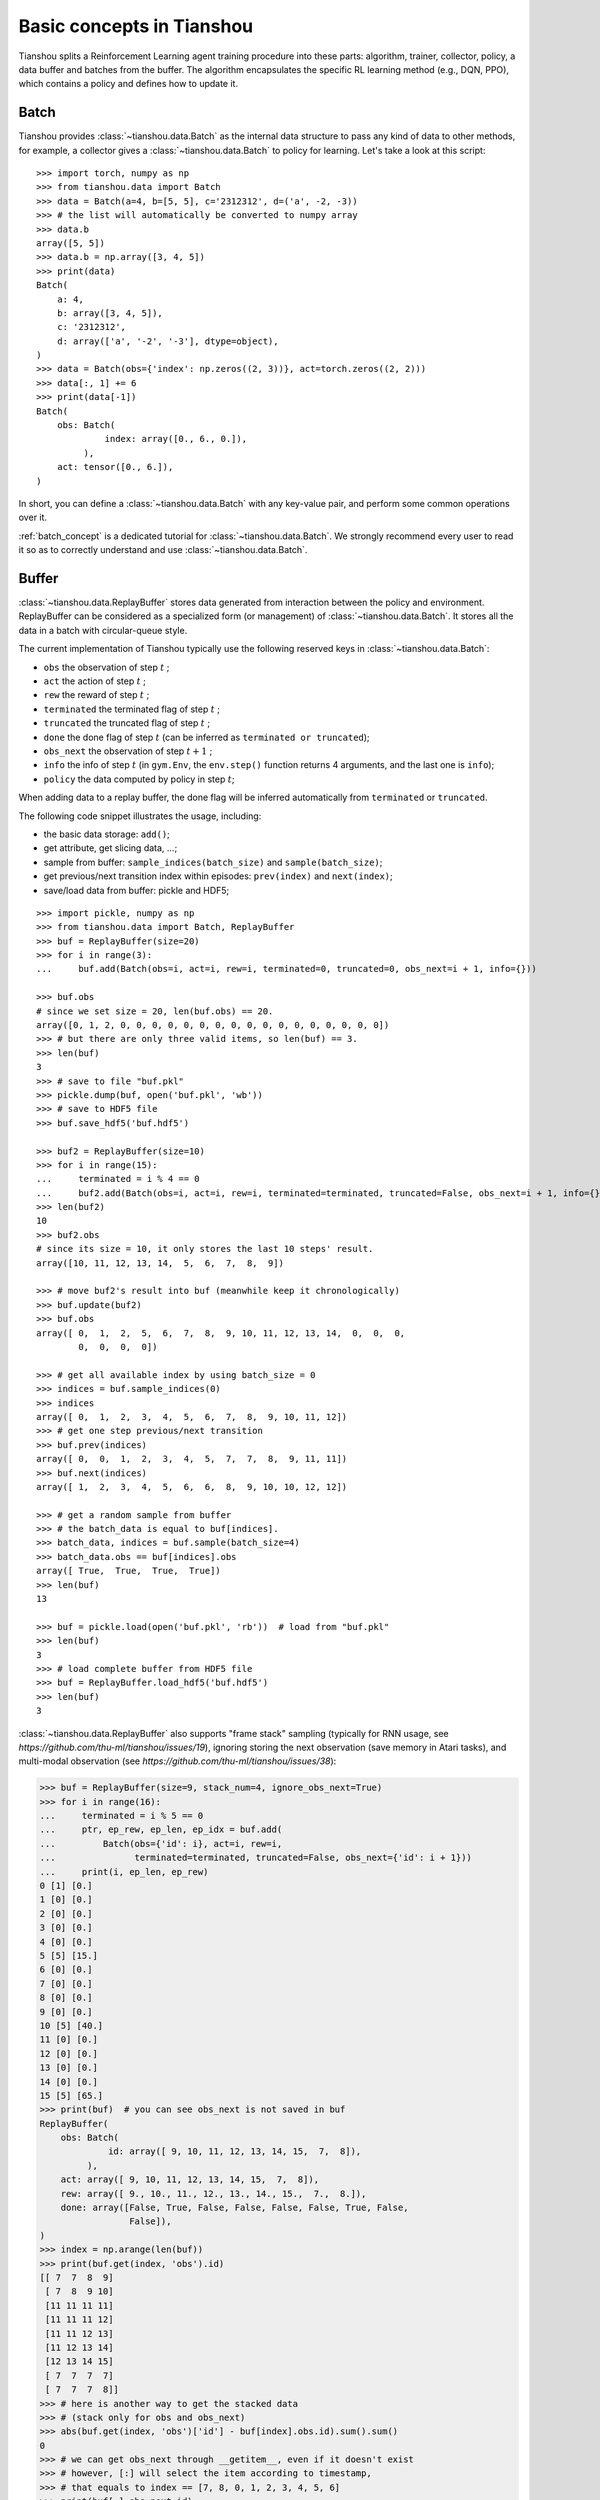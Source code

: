 Basic concepts in Tianshou
==========================

Tianshou splits a Reinforcement Learning agent training procedure into these parts: algorithm, trainer, collector, policy, a data buffer and batches from the buffer.
The algorithm encapsulates the specific RL learning method (e.g., DQN, PPO), which contains a policy and defines how to update it.

..
  The general control flow can be described as:

  .. image:: /_static/images/concepts_arch.png
      :align: center
      :height: 300


  Here is a more detailed description, where ``Env`` is the environment and ``Model`` is the neural network:

  .. image:: /_static/images/concepts_arch2.png
      :align: center
      :height: 300


Batch
-----

Tianshou provides :class:`~tianshou.data.Batch` as the internal data structure to pass any kind of data to other methods, for example, a collector gives a :class:`~tianshou.data.Batch` to policy for learning. Let's take a look at this script:
::

    >>> import torch, numpy as np
    >>> from tianshou.data import Batch
    >>> data = Batch(a=4, b=[5, 5], c='2312312', d=('a', -2, -3))
    >>> # the list will automatically be converted to numpy array
    >>> data.b
    array([5, 5])
    >>> data.b = np.array([3, 4, 5])
    >>> print(data)
    Batch(
        a: 4,
        b: array([3, 4, 5]),
        c: '2312312',
        d: array(['a', '-2', '-3'], dtype=object),
    )
    >>> data = Batch(obs={'index': np.zeros((2, 3))}, act=torch.zeros((2, 2)))
    >>> data[:, 1] += 6
    >>> print(data[-1])
    Batch(
        obs: Batch(
                 index: array([0., 6., 0.]),
             ),
        act: tensor([0., 6.]),
    )

In short, you can define a :class:`~tianshou.data.Batch` with any key-value pair, and perform some common operations over it.

:ref:`batch_concept` is a dedicated tutorial for :class:`~tianshou.data.Batch`. We strongly recommend every user to read it so as to correctly understand and use :class:`~tianshou.data.Batch`.


Buffer
------

:class:`~tianshou.data.ReplayBuffer` stores data generated from interaction between the policy and environment. ReplayBuffer can be considered as a specialized form (or management) of :class:`~tianshou.data.Batch`. It stores all the data in a batch with circular-queue style.

The current implementation of Tianshou typically use the following reserved keys in
:class:`~tianshou.data.Batch`:

* ``obs`` the observation of step :math:`t` ;
* ``act`` the action of step :math:`t` ;
* ``rew`` the reward of step :math:`t` ;
* ``terminated`` the terminated flag of step :math:`t` ;
* ``truncated`` the truncated flag of step :math:`t` ;
* ``done`` the done flag of step :math:`t` (can be inferred as ``terminated or truncated``);
* ``obs_next`` the observation of step :math:`t+1` ;
* ``info`` the info of step :math:`t` (in ``gym.Env``, the ``env.step()`` function returns 4 arguments, and the last one is ``info``);
* ``policy`` the data computed by policy in step :math:`t`;

When adding data to a replay buffer, the done flag will be inferred automatically from ``terminated`` or ``truncated``.

The following code snippet illustrates the usage, including:

- the basic data storage: ``add()``;
- get attribute, get slicing data, ...;
- sample from buffer: ``sample_indices(batch_size)`` and ``sample(batch_size)``;
- get previous/next transition index within episodes: ``prev(index)`` and ``next(index)``;
- save/load data from buffer: pickle and HDF5;

::

    >>> import pickle, numpy as np
    >>> from tianshou.data import Batch, ReplayBuffer
    >>> buf = ReplayBuffer(size=20)
    >>> for i in range(3):
    ...     buf.add(Batch(obs=i, act=i, rew=i, terminated=0, truncated=0, obs_next=i + 1, info={}))

    >>> buf.obs
    # since we set size = 20, len(buf.obs) == 20.
    array([0, 1, 2, 0, 0, 0, 0, 0, 0, 0, 0, 0, 0, 0, 0, 0, 0, 0, 0, 0])
    >>> # but there are only three valid items, so len(buf) == 3.
    >>> len(buf)
    3
    >>> # save to file "buf.pkl"
    >>> pickle.dump(buf, open('buf.pkl', 'wb'))
    >>> # save to HDF5 file
    >>> buf.save_hdf5('buf.hdf5')

    >>> buf2 = ReplayBuffer(size=10)
    >>> for i in range(15):
    ...     terminated = i % 4 == 0
    ...     buf2.add(Batch(obs=i, act=i, rew=i, terminated=terminated, truncated=False, obs_next=i + 1, info={}))
    >>> len(buf2)
    10
    >>> buf2.obs
    # since its size = 10, it only stores the last 10 steps' result.
    array([10, 11, 12, 13, 14,  5,  6,  7,  8,  9])

    >>> # move buf2's result into buf (meanwhile keep it chronologically)
    >>> buf.update(buf2)
    >>> buf.obs
    array([ 0,  1,  2,  5,  6,  7,  8,  9, 10, 11, 12, 13, 14,  0,  0,  0,
            0,  0,  0,  0])

    >>> # get all available index by using batch_size = 0
    >>> indices = buf.sample_indices(0)
    >>> indices
    array([ 0,  1,  2,  3,  4,  5,  6,  7,  8,  9, 10, 11, 12])
    >>> # get one step previous/next transition
    >>> buf.prev(indices)
    array([ 0,  0,  1,  2,  3,  4,  5,  7,  7,  8,  9, 11, 11])
    >>> buf.next(indices)
    array([ 1,  2,  3,  4,  5,  6,  6,  8,  9, 10, 10, 12, 12])

    >>> # get a random sample from buffer
    >>> # the batch_data is equal to buf[indices].
    >>> batch_data, indices = buf.sample(batch_size=4)
    >>> batch_data.obs == buf[indices].obs
    array([ True,  True,  True,  True])
    >>> len(buf)
    13

    >>> buf = pickle.load(open('buf.pkl', 'rb'))  # load from "buf.pkl"
    >>> len(buf)
    3
    >>> # load complete buffer from HDF5 file
    >>> buf = ReplayBuffer.load_hdf5('buf.hdf5')
    >>> len(buf)
    3

:class:`~tianshou.data.ReplayBuffer` also supports "frame stack" sampling (typically for RNN usage, see `https://github.com/thu-ml/tianshou/issues/19`), ignoring storing the next observation (save memory in Atari tasks), and multi-modal observation (see `https://github.com/thu-ml/tianshou/issues/38`):

.. raw:: html

   <details>
   <summary>Advance usage of ReplayBuffer</summary>

.. code-block:: python

    >>> buf = ReplayBuffer(size=9, stack_num=4, ignore_obs_next=True)
    >>> for i in range(16):
    ...     terminated = i % 5 == 0
    ...     ptr, ep_rew, ep_len, ep_idx = buf.add(
    ...         Batch(obs={'id': i}, act=i, rew=i,
    ...               terminated=terminated, truncated=False, obs_next={'id': i + 1}))
    ...     print(i, ep_len, ep_rew)
    0 [1] [0.]
    1 [0] [0.]
    2 [0] [0.]
    3 [0] [0.]
    4 [0] [0.]
    5 [5] [15.]
    6 [0] [0.]
    7 [0] [0.]
    8 [0] [0.]
    9 [0] [0.]
    10 [5] [40.]
    11 [0] [0.]
    12 [0] [0.]
    13 [0] [0.]
    14 [0] [0.]
    15 [5] [65.]
    >>> print(buf)  # you can see obs_next is not saved in buf
    ReplayBuffer(
        obs: Batch(
                 id: array([ 9, 10, 11, 12, 13, 14, 15,  7,  8]),
             ),
        act: array([ 9, 10, 11, 12, 13, 14, 15,  7,  8]),
        rew: array([ 9., 10., 11., 12., 13., 14., 15.,  7.,  8.]),
        done: array([False, True, False, False, False, False, True, False,
                     False]),
    )
    >>> index = np.arange(len(buf))
    >>> print(buf.get(index, 'obs').id)
    [[ 7  7  8  9]
     [ 7  8  9 10]
     [11 11 11 11]
     [11 11 11 12]
     [11 11 12 13]
     [11 12 13 14]
     [12 13 14 15]
     [ 7  7  7  7]
     [ 7  7  7  8]]
    >>> # here is another way to get the stacked data
    >>> # (stack only for obs and obs_next)
    >>> abs(buf.get(index, 'obs')['id'] - buf[index].obs.id).sum().sum()
    0
    >>> # we can get obs_next through __getitem__, even if it doesn't exist
    >>> # however, [:] will select the item according to timestamp,
    >>> # that equals to index == [7, 8, 0, 1, 2, 3, 4, 5, 6]
    >>> print(buf[:].obs_next.id)
    [[ 7  7  7  8]
     [ 7  7  8  9]
     [ 7  8  9 10]
     [ 7  8  9 10]
     [11 11 11 12]
     [11 11 12 13]
     [11 12 13 14]
     [12 13 14 15]
     [12 13 14 15]]
    >>> full_index = np.array([7, 8, 0, 1, 2, 3, 4, 5, 6])
    >>> np.allclose(buf[:].obs_next.id, buf[full_index].obs_next.id)
    True

.. raw:: html

   </details><br>

Tianshou provides other type of data buffer such as :class:`~tianshou.data.PrioritizedReplayBuffer` (based on Segment Tree and ``numpy.ndarray``) and :class:`~tianshou.data.VectorReplayBuffer` (add different episodes' data but without losing chronological order). Check out :class:`~tianshou.data.ReplayBuffer` for more detail.


Algorithm and Policy
--------------------

Tianshou's RL framework is built around two key abstractions: :class:`~tianshou.algorithm.Algorithm` and :class:`~tianshou.algorithm.Policy`.

**Algorithm**: The core abstraction that encapsulates a complete RL learning method (e.g., DQN, PPO, SAC). Each algorithm contains a policy and defines how to update it using training data. All algorithm classes inherit from :class:`~tianshou.algorithm.Algorithm`.

An algorithm class typically has the following parts:

* :meth:`~tianshou.algorithm.Algorithm.__init__`: initialize the algorithm with a policy and optimization configuration;
* :meth:`~tianshou.algorithm.Algorithm._preprocess_batch`: pre-process data from the replay buffer (e.g., compute n-step returns);
* :meth:`~tianshou.algorithm.Algorithm._update_with_batch`: the algorithm-specific network update logic;
* :meth:`~tianshou.algorithm.Algorithm._postprocess_batch`: post-process the batch data (e.g., update prioritized replay buffer weights);
* :meth:`~tianshou.algorithm.Algorithm.create_trainer`: create the appropriate trainer for this algorithm;

**Policy**: Represents the mapping from observations to actions. Policy classes inherit from :class:`~tianshou.algorithm.Policy`.

A policy class typically provides:

* :meth:`~tianshou.algorithm.Policy.forward`: compute action distribution or Q-values given observations;
* :meth:`~tianshou.algorithm.Policy.compute_action`: get concrete actions from observations for environment interaction;
* :meth:`~tianshou.algorithm.Policy.map_action`: transform raw network outputs to environment action space;


.. _policy_state:

States for policy
^^^^^^^^^^^^^^^^^

During the training process, the policy has two main states: training state and testing state. The training state can be further divided into the collecting state and updating state.

The meaning of training and testing state is obvious: the agent interacts with environment, collects training data and performs update, that's training state; the testing state is to evaluate the performance of the current policy during training process.

As for the collecting state, it is defined as interacting with environments and collecting training data into the buffer;
we define the updating state as performing a model update by the algorithm's update methods during training process.

The collection of data from the env may differ in training and in inference (for example, in training one may add exploration noise, or sample from the predicted action distribution instead of taking its mode). The switch between the different collection strategies in training and inference is controlled by ``policy.is_within_training_step``, see also the docstring of it
for more details.


policy.forward
^^^^^^^^^^^^^^

The ``forward`` function computes the action over given observations. The input and output is algorithm-specific but generally, the function is a mapping of ``(batch, state, ...) -> batch``.

The input batch is the environment data (e.g., observation, reward, done flag and info). It comes from either :meth:`~tianshou.data.Collector.collect` or :meth:`~tianshou.data.ReplayBuffer.sample`. The first dimension of all variables in the input ``batch`` should be equal to the batch-size.

The output is also a ``Batch`` which must contain "act" (action) and may contain "state" (hidden state of policy), "policy" (the intermediate result of policy which needs to save into the buffer, see :meth:`~tianshou.algorithm.BasePolicy.forward`), and some other algorithm-specific keys.

For example, if you try to use your policy to evaluate one episode (and don't want to use :meth:`~tianshou.data.Collector.collect`), use the following code-snippet:
::

    # assume env is a gym.Env
    obs, done = env.reset(), False
    while not done:
        batch = Batch(obs=[obs])  # the first dimension is batch-size
        act = policy(batch).act[0]  # policy.forward return a batch, use ".act" to extract the action
        obs, rew, done, info = env.step(act)

For inference, it is recommended to use the shortcut method :meth:`~tianshou.algorithm.Policy.compute_action` to compute the action directly from the observation.

Here, ``Batch(obs=[obs])`` will automatically create the 0-dimension to be the batch-size. Otherwise, the network cannot determine the batch-size.


.. _process_fn:

Algorithm Preprocessing and N-step Returns
^^^^^^^^^^^^^^^^^^^^^^^^^^^^^^^^^^^^^^^^^^^

The algorithm handles data preprocessing, including computing variables that depend on time-series such as N-step or GAE returns. This functionality is implemented in :meth:`~tianshou.algorithm.Algorithm._preprocess_batch` and the static methods :meth:`~tianshou.algorithm.Algorithm.compute_nstep_return` and :meth:`~tianshou.algorithm.Algorithm.compute_episodic_return`.

Take 2-step return DQN as an example. The 2-step return DQN compute each transition's return as:

.. math::

    G_t = r_t + \gamma r_{t + 1} + \gamma^2 \max_a Q(s_{t + 2}, a)

where :math:`\gamma` is the discount factor, :math:`\gamma \in [0, 1]`. Here is the pseudocode showing the training process **without Tianshou framework**:
::

    # pseudocode, cannot work
    obs = env.reset()
    buffer = Buffer(size=10000)
    algorithm = DQN(...)
    for i in range(int(1e6)):
        act = algorithm.policy.compute_action(obs)
        obs_next, rew, done, _ = env.step(act)
        buffer.store(obs, act, obs_next, rew, done)
        obs = obs_next
        if i % 1000 == 0:
            # algorithm handles sampling, preprocessing, and updating
            algorithm.update(sample_size=64, buffer=buffer)

The algorithm's :meth:`~tianshou.algorithm.Algorithm._preprocess_batch` method automatically handles n-step return computation by calling :meth:`~tianshou.algorithm.Algorithm.compute_nstep_return`, which provides the replay buffer, sample indices, and batch data. Since we store all the data in the order of time, the n-step return can be computed efficiently using the buffer's temporal structure.

For custom preprocessing logic, you can override :meth:`~tianshou.algorithm.Algorithm._preprocess_batch` in your algorithm subclass. The method receives the sampled batch, buffer, and indices, allowing you to add computed values like returns, advantages, or other algorithm-specific preprocessing steps.


Collector
---------

The :class:`~tianshou.data.Collector` enables the policy to interact with different types of environments conveniently.

:meth:`~tianshou.data.Collector.collect` is the main method of :class:`~tianshou.data.Collector`: it lets the policy perform a specified number of steps (``n_step``) or episodes (``n_episode``) and store the data in the replay buffer, then return the statistics of the collected data such as episode's total reward.

The general explanation is listed in :ref:`pseudocode`. Other usages of collector are listed in :class:`~tianshou.data.Collector` documentation. Here are some example usages:
::

    policy = PGPolicy(...)  # or other policies if you wish
    env = gym.make("CartPole-v1")

    replay_buffer = ReplayBuffer(size=10000)

    # here we set up a collector with a single environment
    collector = Collector(policy, env, buffer=replay_buffer)

    # the collector supports vectorized environments as well
    vec_buffer = VectorReplayBuffer(total_size=10000, buffer_num=3)
    # buffer_num should be equal to (suggested) or larger than #envs
    envs = DummyVectorEnv([lambda: gym.make("CartPole-v1") for _ in range(3)])
    collector = Collector(policy, envs, buffer=vec_buffer)

    # collect 3 episodes
    collector.collect(n_episode=3)
    # collect at least 2 steps
    collector.collect(n_step=2)
    # collect episodes with visual rendering ("render" is the sleep time between
    # rendering consecutive frames)
    collector.collect(n_episode=1, render=0.03)

There is also another type of collector :class:`~tianshou.data.AsyncCollector` which supports asynchronous environment setting (for those taking a long time to step). However, AsyncCollector only supports **at least** ``n_step`` or ``n_episode`` collection due to the property of asynchronous environments.


Trainer
-------

Once you have an algorithm and a collector, you can start the training process. The trainer orchestrates the training loop and calls upon the algorithm's specific network updating logic. Each algorithm creates its appropriate trainer type through the :meth:`~tianshou.algorithm.Algorithm.create_trainer` method.

Tianshou has three main trainer classes: :class:`~tianshou.trainer.OnPolicyTrainer` for on-policy algorithms such as Policy Gradient, :class:`~tianshou.trainer.OffPolicyTrainer` for off-policy algorithms such as DQN, and :class:`~tianshou.trainer.OfflineTrainer` for offline algorithms such as BCQ.

The typical workflow is:
::

    # Create algorithm with policy
    algorithm = DQN(policy=policy, optim=optimizer_factory, ...)
    
    # Create trainer parameters
    params = OffPolicyTrainerParams(
        max_epochs=100,
        step_per_epoch=1000,
        train_collector=train_collector,
        test_collector=test_collector,
        ...
    )
    
    # Run training (trainer is created automatically)
    result = algorithm.run_training(params)

You can also create trainers manually for more control:
::

    trainer = algorithm.create_trainer(params)
    result = trainer.run()


.. _pseudocode:

A High-level Explanation
------------------------

We give a high-level explanation through the pseudocode used in section :ref:`process_fn`:
::

    # pseudocode, cannot work                                       # methods in tianshou
    obs = env.reset()
    buffer = Buffer(size=10000)                                     # buffer = tianshou.data.ReplayBuffer(size=10000)
    algorithm = DQN(policy=policy, ...)                             # algorithm.__init__(...)
    for i in range(int(1e6)):                                       # done in trainer
        act = algorithm.policy.compute_action(obs)                  # act = policy.compute_action(obs)
        obs_next, rew, done, _ = env.step(act)                      # collector.collect(...)
        buffer.store(obs, act, obs_next, rew, done)                 # collector.collect(...)
        obs = obs_next                                              # collector.collect(...)
        if i % 1000 == 0:                                           # done in trainer
                                                                    # the following is done in algorithm.update(batch_size, buffer)
            b_s, b_a, b_s_, b_r, b_d = buffer.get(size=64)          # batch, indices = buffer.sample(batch_size)
            # compute 2-step returns. How?
            b_ret = compute_2_step_return(buffer, b_r, b_d, ...)    # algorithm._preprocess_batch(batch, buffer, indices)
            # update DQN policy
            algorithm.update(b_s, b_a, b_s_, b_r, b_d, b_ret)       # algorithm._update_with_batch(batch)


Conclusion
----------

So far, we've covered the overall framework of Tianshou with its new architecture centered around the Algorithm abstraction. The key components are:

- **Algorithm**: Encapsulates the complete RL learning method, containing a policy and defining how to update it
- **Policy**: Handles the mapping from observations to actions  
- **Collector**: Manages environment interaction and data collection
- **Trainer**: Orchestrates the training loop and calls the algorithm's update logic
- **Buffer**: Stores and manages experience data
- **Batch**: A flexible data structure for passing data between components. Batches are collected to the buffer by the Collector and are sampled from the buffer by the `Algorithm` where they are used for learning.

This modular design cleanly separates concerns while maintaining the flexibility to implement various RL algorithms.

